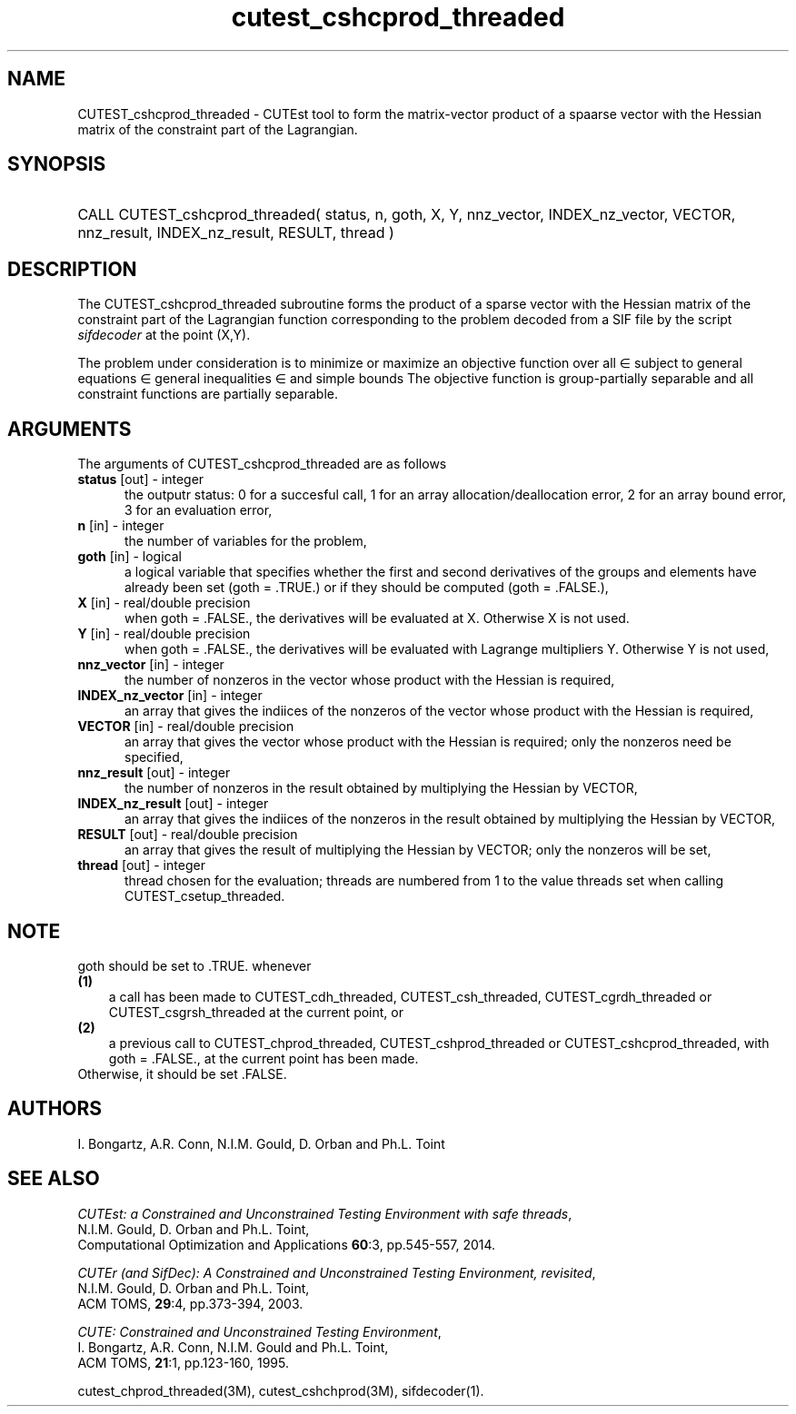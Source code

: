 '\" e  @(#)cutest_cshcprod_threaded v1.2 09/2014;
.TH cutest_cshcprod_threaded 3M "5 Sep 2014" "CUTEst user documentation" "CUTEst user documentation"
.SH NAME
CUTEST_cshcprod_threaded \- CUTEst tool to form the matrix-vector product of a 
spaarse vector with the Hessian matrix of the constraint part of the Lagrangian.
.SH SYNOPSIS
.HP 1i
CALL CUTEST_cshcprod_threaded( status, n, goth, X, Y,
nnz_vector, INDEX_nz_vector, VECTOR,
nnz_result, INDEX_nz_result, RESULT, thread )
.SH DESCRIPTION
The CUTEST_cshcprod_threaded subroutine forms the product of a sparse vector 
with the Hessian matrix of the constraint part of the Lagrangian function 
.EQ
 y sup T c(x)
.EN
corresponding to the problem decoded from a SIF file by the script
\fIsifdecoder\fP at the point
.EQ
(x,y) = 
.EN
(X,Y).

The problem under consideration
is to minimize or maximize an objective function
.EQ
f(x)
.EN
over all
.EQ
x
.EN
\(mo
.EQ
R sup n
.EN
subject to
general equations
.EQ
c sub i (x) ~=~ 0,
.EN
.EQ
~(i
.EN
\(mo
.EQ
{ 1 ,..., m sub E } ),
.EN
general inequalities
.EQ
c sub i sup l (x) ~<=~ c sub i (x) ~<=~ c sub i sup u (x),
.EN
.EQ
~(i
.EN
\(mo
.EQ
{ m sub E + 1 ,..., m }),
.EN
and simple bounds
.EQ
x sup l ~<=~ x ~<=~ x sup u.
.EN
The objective function is group-partially separable 
and all constraint functions are partially separable.
.LP 
.SH ARGUMENTS
The arguments of CUTEST_cshcprod_threaded are as follows
.TP 5
.B status \fP[out] - integer
the outputr status: 0 for a succesful call, 1 for an array 
allocation/deallocation error, 2 for an array bound error,
3 for an evaluation error,
.TP
.B n \fP[in] - integer
the number of variables for the problem,
.TP
.B goth \fP[in] - logical
a logical variable that specifies whether the first and second derivatives of
the groups and elements have already been set (goth = .TRUE.) or if
they should be computed (goth = .FALSE.),
.TP
.B X \fP[in] - real/double precision
when goth = .FALSE., the derivatives will be evaluated at X. Otherwise
X is not used.
.TP
.B Y \fP[in] - real/double precision
when goth = .FALSE., the derivatives will be evaluated with Lagrange
multipliers Y. Otherwise Y is not used,
.TP
.B nnz_vector \fP[in] - integer
the number of nonzeros in the vector whose product with the Hessian 
is required,
.TP
.B INDEX_nz_vector \fP[in] - integer
an array that gives the indiices of the nonzeros of the vector whose 
product with the Hessian is required,
.TP
.B VECTOR \fP[in] - real/double precision
an array that gives the vector whose product with the Hessian is
required; only the nonzeros need be specified,
.TP
.B nnz_result \fP[out] - integer
the number of nonzeros in the result obtained by multiplying the Hessian 
by VECTOR,
.TP
.B INDEX_nz_result \fP[out] - integer
an array that gives the indiices of the nonzeros in the result obtained by
multiplying the Hessian by VECTOR,
.TP
.B RESULT \fP[out] - real/double precision
an array that gives the result of multiplying the Hessian by VECTOR; 
only the nonzeros will be set,
.TP
.B thread \fP[out] - integer
thread chosen for the evaluation; threads are numbered
from 1 to the value threads set when calling CUTEST_csetup_threaded.
.LP
.SH NOTE
goth should be set to .TRUE. whenever
.TP 3
.B (1)\fP
a call has been made to  CUTEST_cdh_threaded, CUTEST_csh_threaded, 
CUTEST_cgrdh_threaded or CUTEST_csgrsh_threaded
at the current point, or
.TP
.B (2)\fP
a previous call to CUTEST_chprod_threaded, CUTEST_cshprod_threaded or
CUTEST_cshcprod_threaded, with goth = .FALSE., 
at the current point has been made.
.TP
.B \fPOtherwise, it should be set .FALSE.
.LP
.SH AUTHORS
I. Bongartz, A.R. Conn, N.I.M. Gould, D. Orban and Ph.L. Toint
.SH "SEE ALSO"
\fICUTEst: a Constrained and Unconstrained Testing 
Environment with safe threads\fP,
   N.I.M. Gould, D. Orban and Ph.L. Toint,
   Computational Optimization and Applications \fB60\fP:3, pp.545-557, 2014.

\fICUTEr (and SifDec): A Constrained and Unconstrained Testing
Environment, revisited\fP,
   N.I.M. Gould, D. Orban and Ph.L. Toint,
   ACM TOMS, \fB29\fP:4, pp.373-394, 2003.

\fICUTE: Constrained and Unconstrained Testing Environment\fP,
   I. Bongartz, A.R. Conn, N.I.M. Gould and Ph.L. Toint, 
   ACM TOMS, \fB21\fP:1, pp.123-160, 1995.

cutest_chprod_threaded(3M), cutest_cshchprod(3M), sifdecoder(1).
